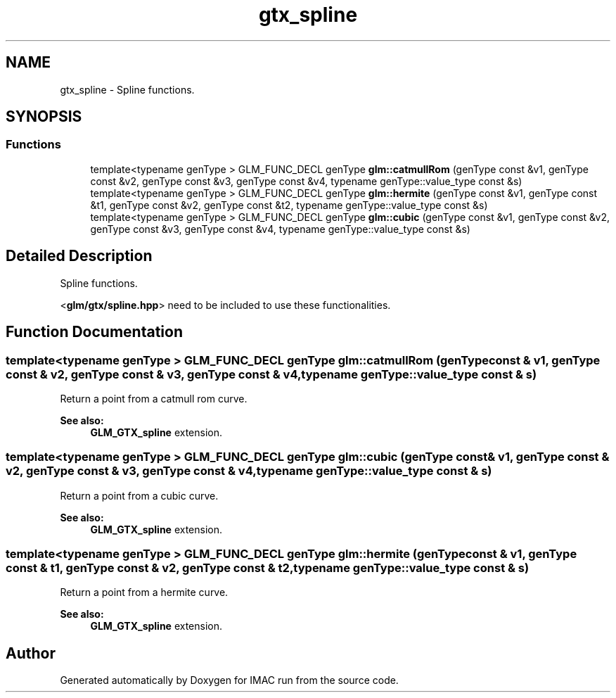 .TH "gtx_spline" 3 "Tue Dec 18 2018" "IMAC run" \" -*- nroff -*-
.ad l
.nh
.SH NAME
gtx_spline \- Spline functions\&.  

.SH SYNOPSIS
.br
.PP
.SS "Functions"

.in +1c
.ti -1c
.RI "template<typename genType > GLM_FUNC_DECL genType \fBglm::catmullRom\fP (genType const &v1, genType const &v2, genType const &v3, genType const &v4, typename genType::value_type const &s)"
.br
.ti -1c
.RI "template<typename genType > GLM_FUNC_DECL genType \fBglm::hermite\fP (genType const &v1, genType const &t1, genType const &v2, genType const &t2, typename genType::value_type const &s)"
.br
.ti -1c
.RI "template<typename genType > GLM_FUNC_DECL genType \fBglm::cubic\fP (genType const &v1, genType const &v2, genType const &v3, genType const &v4, typename genType::value_type const &s)"
.br
.in -1c
.SH "Detailed Description"
.PP 
Spline functions\&. 

<\fBglm/gtx/spline\&.hpp\fP> need to be included to use these functionalities\&. 
.SH "Function Documentation"
.PP 
.SS "template<typename genType > GLM_FUNC_DECL genType glm::catmullRom (genType const & v1, genType const & v2, genType const & v3, genType const & v4, typename genType::value_type const & s)"
Return a point from a catmull rom curve\&. 
.PP
\fBSee also:\fP
.RS 4
\fBGLM_GTX_spline\fP extension\&. 
.RE
.PP

.SS "template<typename genType > GLM_FUNC_DECL genType glm::cubic (genType const & v1, genType const & v2, genType const & v3, genType const & v4, typename genType::value_type const & s)"
Return a point from a cubic curve\&. 
.PP
\fBSee also:\fP
.RS 4
\fBGLM_GTX_spline\fP extension\&. 
.RE
.PP

.SS "template<typename genType > GLM_FUNC_DECL genType glm::hermite (genType const & v1, genType const & t1, genType const & v2, genType const & t2, typename genType::value_type const & s)"
Return a point from a hermite curve\&. 
.PP
\fBSee also:\fP
.RS 4
\fBGLM_GTX_spline\fP extension\&. 
.RE
.PP

.SH "Author"
.PP 
Generated automatically by Doxygen for IMAC run from the source code\&.

